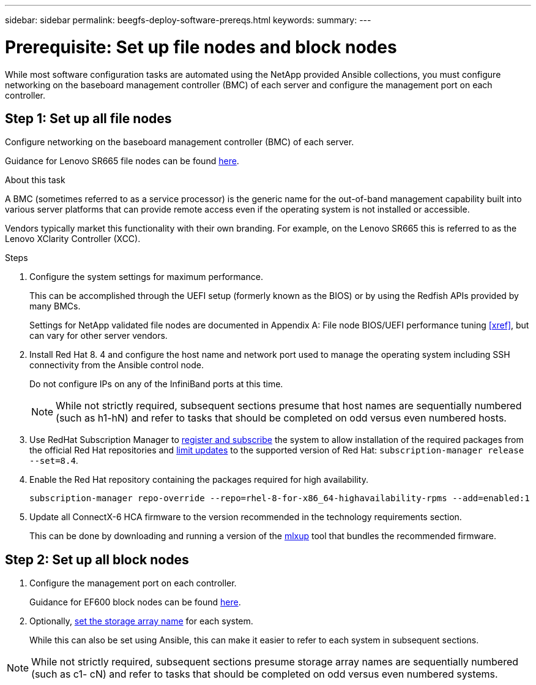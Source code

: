 ---
sidebar: sidebar
permalink: beegfs-deploy-software-prereqs.html
keywords:
summary:
---

= Prerequisite: Set up file nodes and block nodes
:hardbreaks:
:nofooter:
:icons: font
:linkattrs:
:imagesdir: ./media/

[.lead]
While most software configuration tasks are automated using the NetApp provided Ansible collections, you must configure networking on the baseboard management controller (BMC) of each server and configure the management port on each controller.

== Step 1: Set up all file nodes
Configure networking on the baseboard management controller (BMC) of each server.

Guidance for Lenovo SR665 file nodes can be found https://thinksystem.lenovofiles.com/help/index.jsp?topic=%2F7D2W%2Fset_the_network_connection.html[here^].

.About this task
A BMC (sometimes referred to as a service processor) is the generic name for the out-of-band management capability built into various server platforms that can provide remote access even if the operating system is not installed or accessible.

Vendors typically market this functionality with their own branding. For example,  on the Lenovo SR665 this is referred to as the Lenovo XClarity Controller (XCC).

.Steps
. Configure the system settings for maximum performance.
+
This can be accomplished through the UEFI setup (formerly known as the BIOS) or by using the Redfish APIs provided by many BMCs.
+
Settings for NetApp validated file nodes are documented in Appendix A: File node BIOS/UEFI performance tuning <<xref>>, but can vary for other server vendors.

. Install Red Hat 8. 4 and configure the host name and network port used to manage the operating system including SSH connectivity from the Ansible control node.
+
Do not configure IPs on any of the InfiniBand ports at this time.
+
[NOTE]
While not strictly required, subsequent sections presume that host names are sequentially numbered (such as h1-hN) and refer to tasks that should be completed on odd versus even numbered hosts.

. Use RedHat Subscription Manager to https://access.redhat.com/solutions/253273[register and subscribe^] the system to allow installation of the required packages from the official Red Hat repositories and https://access.redhat.com/solutions/2761031[limit updates^] to the supported version of Red Hat: `subscription-manager release --set=8.4`.

. Enable the Red Hat repository containing the packages required for high availability.
+
....
subscription-manager repo-override --repo=rhel-8-for-x86_64-highavailability-rpms --add=enabled:1
....

. Update all ConnectX-6 HCA firmware to the version recommended in the technology requirements section.
+
This can be done by downloading and running a version of the https://www.mellanox.com/support/firmware/mlxup-mft[mlxup^] tool that bundles the recommended firmware.

== Step 2: Set up all block nodes

. Configure the management port on each controller.
+
Guidance for EF600 block nodes can be found http://docs.netapp.com/ess-11/index.jsp?topic=%2Fcom.netapp.doc.e-f600-hw-install%2FGUID-3F3A4DDB-CF9E-4066-8A0E-D14641A37BBB.html&cp=2_0_3_3_1[here^].

. Optionally,  http://docs.netapp.com/ess-11/index.jsp?topic=%2Fcom.netapp.doc.ssm-sam-117%2FGUID-3B85F4A6-73EB-41EB-9F04-AF2EF14F127D.html&resultof=%22%65%64%69%74%22%20%22%73%74%6f%72%61%67%65%22%20%22%73%74%6f%72%61%67%22%20%22%61%72%72%61%79%22%20%22%61%72%72%61%69%22%20%22%6e%61%6d%65%22%20[set the storage array name^] for each system.
+
While this can also be set using Ansible, this can make it easier to refer to each system in subsequent sections.

[NOTE]
While not strictly required, subsequent sections presume storage array names are sequentially numbered (such as c1- cN) and refer to tasks that should be completed on odd versus even numbered systems.
